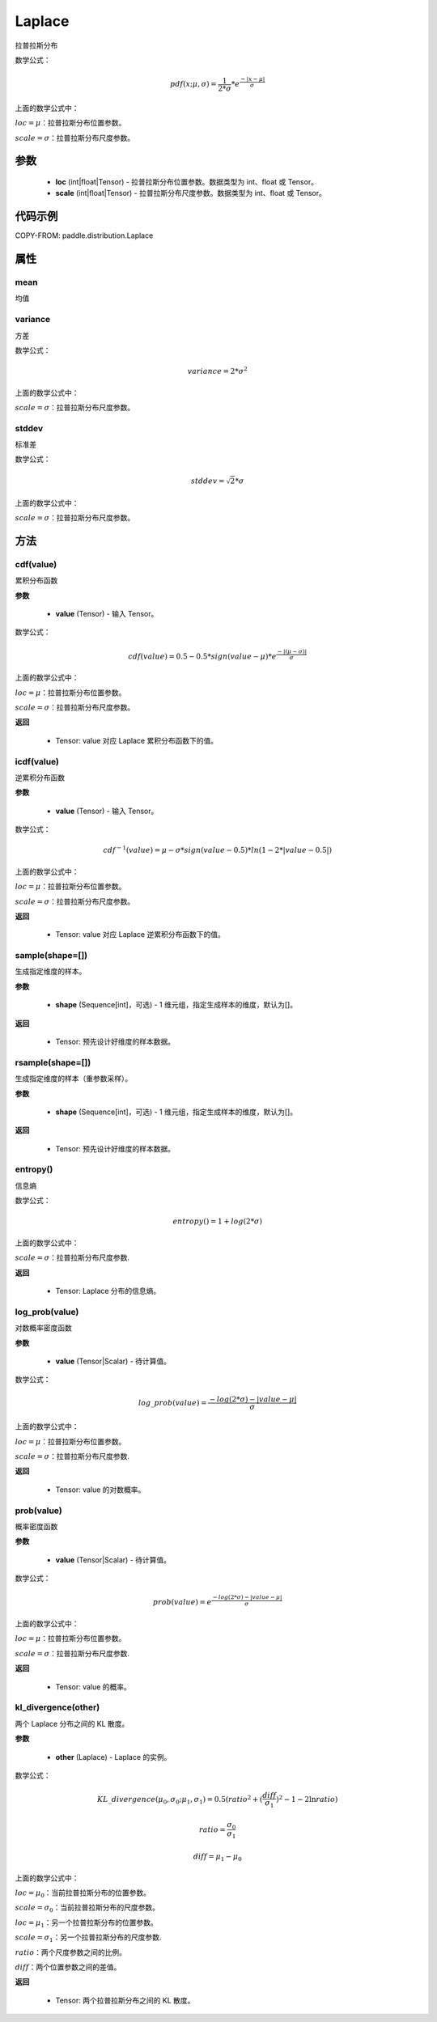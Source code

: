 .. _cn_api_paddle_distribution_Laplace:

Laplace
-------------------------------

.. py:class:: paddle.distribution.Laplace(loc, scale)
拉普拉斯分布

数学公式：

.. math::
    pdf(x; \mu, \sigma) = \frac{1}{2 * \sigma} * e^{\frac {-|x - \mu|}{\sigma}}

上面的数学公式中：

:math:`loc = \mu`：拉普拉斯分布位置参数。

:math:`scale = \sigma`：拉普拉斯分布尺度参数。


参数
::::::::::::

    - **loc** (int|float|Tensor) - 拉普拉斯分布位置参数。数据类型为 int、float 或 Tensor。
    - **scale** (int|float|Tensor) - 拉普拉斯分布尺度参数。数据类型为 int、float 或 Tensor。

代码示例
::::::::::::

COPY-FROM: paddle.distribution.Laplace

属性
:::::::::

mean
'''''''''

均值

variance
'''''''''

方差

数学公式：

.. math::
    variance = 2 * \sigma^2

上面的数学公式中：

:math:`scale = \sigma`：拉普拉斯分布尺度参数。

stddev
'''''''''

标准差

数学公式：

.. math::
    stddev = \sqrt{2} * \sigma

上面的数学公式中：

:math:`scale = \sigma`：拉普拉斯分布尺度参数。


方法
:::::::::

cdf(value)
'''''''''
累积分布函数

**参数**

    - **value** (Tensor) - 输入 Tensor。

数学公式：

.. math::
    cdf(value) = 0.5 - 0.5 * sign(value - \mu) * e^\frac{-|(\mu - \sigma)|}{\sigma}

上面的数学公式中：

:math:`loc = \mu`：拉普拉斯分布位置参数。

:math:`scale = \sigma`：拉普拉斯分布尺度参数。

**返回**

    - Tensor: value 对应 Laplace 累积分布函数下的值。


icdf(value)
'''''''''
逆累积分布函数

**参数**

    - **value** (Tensor) - 输入 Tensor。

数学公式：

.. math::

    cdf^{-1}(value)= \mu - \sigma * sign(value - 0.5) * ln(1 - 2 * |value-0.5|)

上面的数学公式中：

:math:`loc = \mu`：拉普拉斯分布位置参数。

:math:`scale = \sigma`：拉普拉斯分布尺度参数。

**返回**

    - Tensor: value 对应 Laplace 逆累积分布函数下的值。


sample(shape=[])
'''''''''

生成指定维度的样本。

**参数**

    - **shape** (Sequence[int]，可选) - 1 维元组，指定生成样本的维度，默认为[]。

**返回**

    - Tensor: 预先设计好维度的样本数据。


rsample(shape=[])
'''''''''

生成指定维度的样本（重参数采样）。

**参数**

    - **shape** (Sequence[int]，可选) - 1 维元组，指定生成样本的维度，默认为[]。

**返回**

    - Tensor: 预先设计好维度的样本数据。


entropy()
'''''''''

信息熵

数学公式：

.. math::
    entropy() = 1 + log(2 * \sigma)

上面的数学公式中：

:math:`scale = \sigma`：拉普拉斯分布尺度参数.

**返回**

    - Tensor: Laplace 分布的信息熵。


log_prob(value)
'''''''''

对数概率密度函数

**参数**

    - **value** (Tensor|Scalar) - 待计算值。

数学公式：

.. math::
    log\_prob(value) = \frac{-log(2 * \sigma) - |value - \mu|}{\sigma}

上面的数学公式中：

:math:`loc = \mu`：拉普拉斯分布位置参数。

:math:`scale = \sigma`：拉普拉斯分布尺度参数.

**返回**

    - Tensor: value 的对数概率。


prob(value)
'''''''''

概率密度函数

**参数**

    - **value** (Tensor|Scalar) - 待计算值。

数学公式：

.. math::
    prob(value) = e^{\frac{-log(2 * \sigma) - |value - \mu|}{\sigma}}

上面的数学公式中：

:math:`loc = \mu`：拉普拉斯分布位置参数。

:math:`scale = \sigma`：拉普拉斯分布尺度参数.

**返回**

    - Tensor: value 的概率。


kl_divergence(other)
'''''''''

两个 Laplace 分布之间的 KL 散度。


**参数**

    - **other** (Laplace) - Laplace 的实例。

数学公式：

.. math::
    KL\_divergence(\mu_0, \sigma_0; \mu_1, \sigma_1) = 0.5 (ratio^2 + (\frac{diff}{\sigma_1})^2 - 1 - 2 \ln {ratio})

.. math::
    ratio = \frac{\sigma_0}{\sigma_1}

.. math::
    diff = \mu_1 - \mu_0

上面的数学公式中：

:math:`loc = \mu_0`：当前拉普拉斯分布的位置参数。

:math:`scale = \sigma_0`：当前拉普拉斯分布的尺度参数。

:math:`loc = \mu_1`：另一个拉普拉斯分布的位置参数。

:math:`scale = \sigma_1`：另一个拉普拉斯分布的尺度参数.

:math:`ratio`：两个尺度参数之间的比例。

:math:`diff`：两个位置参数之间的差值。

**返回**

    - Tensor: 两个拉普拉斯分布之间的 KL 散度。
